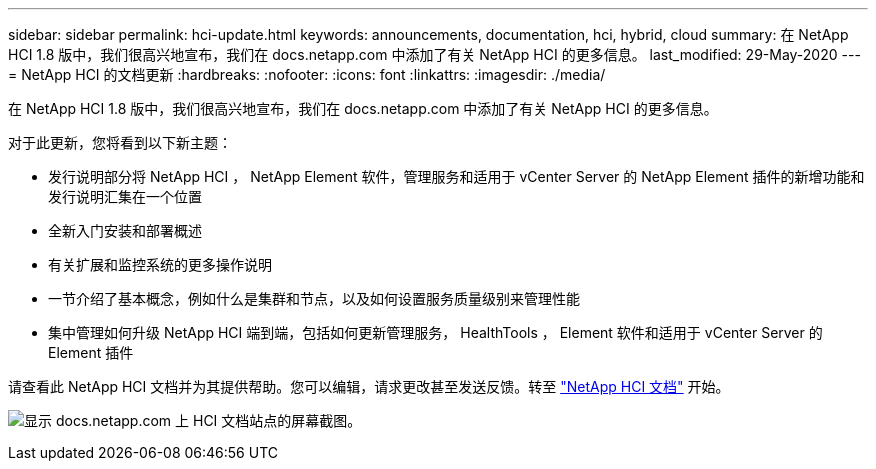 ---
sidebar: sidebar 
permalink: hci-update.html 
keywords: announcements, documentation, hci, hybrid, cloud 
summary: 在 NetApp HCI 1.8 版中，我们很高兴地宣布，我们在 docs.netapp.com 中添加了有关 NetApp HCI 的更多信息。 
last_modified: 29-May-2020 
---
= NetApp HCI 的文档更新
:hardbreaks:
:nofooter: 
:icons: font
:linkattrs: 
:imagesdir: ./media/


[role="lead"]
在 NetApp HCI 1.8 版中，我们很高兴地宣布，我们在 docs.netapp.com 中添加了有关 NetApp HCI 的更多信息。

对于此更新，您将看到以下新主题：

* 发行说明部分将 NetApp HCI ， NetApp Element 软件，管理服务和适用于 vCenter Server 的 NetApp Element 插件的新增功能和发行说明汇集在一个位置
* 全新入门安装和部署概述
* 有关扩展和监控系统的更多操作说明
* 一节介绍了基本概念，例如什么是集群和节点，以及如何设置服务质量级别来管理性能
* 集中管理如何升级 NetApp HCI 端到端，包括如何更新管理服务， HealthTools ， Element 软件和适用于 vCenter Server 的 Element 插件


请查看此 NetApp HCI 文档并为其提供帮助。您可以编辑，请求更改甚至发送反馈。转至 https://docs.netapp.com/us-en/hci/docs/index.html["NetApp HCI 文档"^] 开始。

image:hci-update.gif["显示 docs.netapp.com 上 HCI 文档站点的屏幕截图。"]
